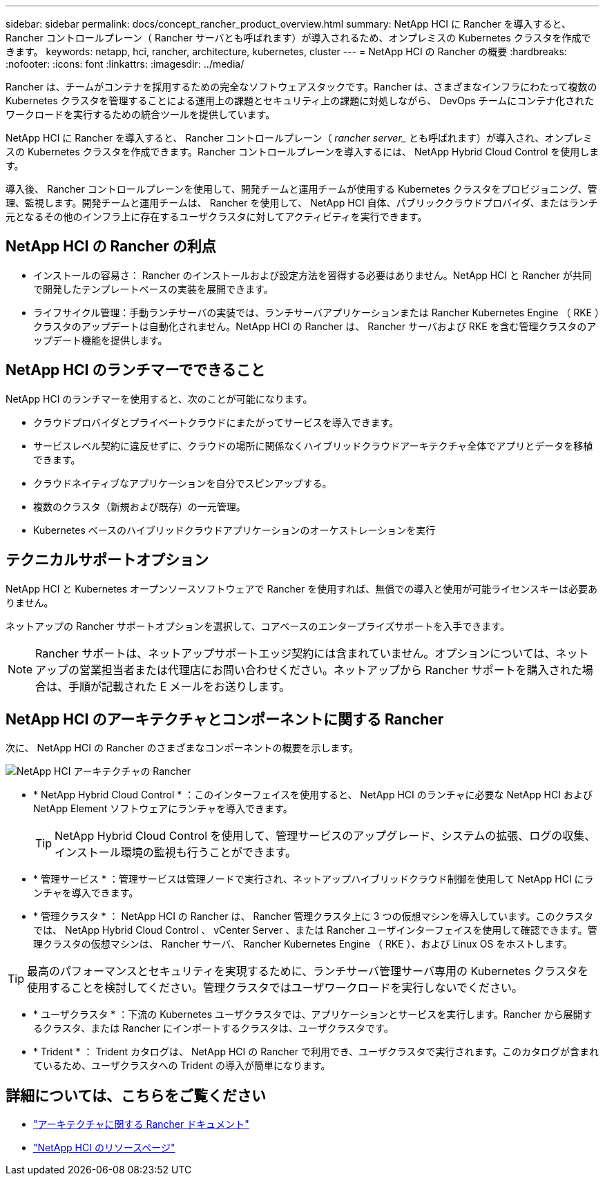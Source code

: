 ---
sidebar: sidebar 
permalink: docs/concept_rancher_product_overview.html 
summary: NetApp HCI に Rancher を導入すると、 Rancher コントロールプレーン（ Rancher サーバとも呼ばれます）が導入されるため、オンプレミスの Kubernetes クラスタを作成できます。 
keywords: netapp, hci, rancher, architecture, kubernetes, cluster 
---
= NetApp HCI の Rancher の概要
:hardbreaks:
:nofooter: 
:icons: font
:linkattrs: 
:imagesdir: ../media/


[role="lead"]
Rancher は、チームがコンテナを採用するための完全なソフトウェアスタックです。Rancher は、さまざまなインフラにわたって複数の Kubernetes クラスタを管理することによる運用上の課題とセキュリティ上の課題に対処しながら、 DevOps チームにコンテナ化されたワークロードを実行するための統合ツールを提供しています。

NetApp HCI に Rancher を導入すると、 Rancher コントロールプレーン（ _rancher server__ とも呼ばれます）が導入され、オンプレミスの Kubernetes クラスタを作成できます。Rancher コントロールプレーンを導入するには、 NetApp Hybrid Cloud Control を使用します。

導入後、 Rancher コントロールプレーンを使用して、開発チームと運用チームが使用する Kubernetes クラスタをプロビジョニング、管理、監視します。開発チームと運用チームは、 Rancher を使用して、 NetApp HCI 自体、パブリッククラウドプロバイダ、またはランチ元となるその他のインフラ上に存在するユーザクラスタに対してアクティビティを実行できます。



== NetApp HCI の Rancher の利点

* インストールの容易さ： Rancher のインストールおよび設定方法を習得する必要はありません。NetApp HCI と Rancher が共同で開発したテンプレートベースの実装を展開できます。
* ライフサイクル管理：手動ランチサーバの実装では、ランチサーバアプリケーションまたは Rancher Kubernetes Engine （ RKE ）クラスタのアップデートは自動化されません。NetApp HCI の Rancher は、 Rancher サーバおよび RKE を含む管理クラスタのアップデート機能を提供します。




== NetApp HCI のランチマーでできること

NetApp HCI のランチマーを使用すると、次のことが可能になります。

* クラウドプロバイダとプライベートクラウドにまたがってサービスを導入できます。
* サービスレベル契約に違反せずに、クラウドの場所に関係なくハイブリッドクラウドアーキテクチャ全体でアプリとデータを移植できます。
* クラウドネイティブなアプリケーションを自分でスピンアップする。
* 複数のクラスタ（新規および既存）の一元管理。
* Kubernetes ベースのハイブリッドクラウドアプリケーションのオーケストレーションを実行




== テクニカルサポートオプション

NetApp HCI と Kubernetes オープンソースソフトウェアで Rancher を使用すれば、無償での導入と使用が可能ライセンスキーは必要ありません。

ネットアップの Rancher サポートオプションを選択して、コアベースのエンタープライズサポートを入手できます。


NOTE: Rancher サポートは、ネットアップサポートエッジ契約には含まれていません。オプションについては、ネットアップの営業担当者または代理店にお問い合わせください。ネットアップから Rancher サポートを購入された場合は、手順が記載された E メールをお送りします。



== NetApp HCI のアーキテクチャとコンポーネントに関する Rancher

次に、 NetApp HCI の Rancher のさまざまなコンポーネントの概要を示します。

image::rancher_architecture_diagram1.png[NetApp HCI アーキテクチャの Rancher]

* * NetApp Hybrid Cloud Control * ：このインターフェイスを使用すると、 NetApp HCI のランチャに必要な NetApp HCI および NetApp Element ソフトウェアにランチャを導入できます。
+

TIP: NetApp Hybrid Cloud Control を使用して、管理サービスのアップグレード、システムの拡張、ログの収集、インストール環境の監視も行うことができます。

* * 管理サービス * ：管理サービスは管理ノードで実行され、ネットアップハイブリッドクラウド制御を使用して NetApp HCI にランチャを導入できます。
* * 管理クラスタ * ： NetApp HCI の Rancher は、 Rancher 管理クラスタ上に 3 つの仮想マシンを導入しています。このクラスタでは、 NetApp Hybrid Cloud Control 、 vCenter Server 、または Rancher ユーザインターフェイスを使用して確認できます。管理クラスタの仮想マシンは、 Rancher サーバ、 Rancher Kubernetes Engine （ RKE ）、および Linux OS をホストします。



TIP: 最高のパフォーマンスとセキュリティを実現するために、ランチサーバ管理サーバ専用の Kubernetes クラスタを使用することを検討してください。管理クラスタではユーザワークロードを実行しないでください。

* * ユーザクラスタ * ：下流の Kubernetes ユーザクラスタでは、アプリケーションとサービスを実行します。Rancher から展開するクラスタ、または Rancher にインポートするクラスタは、ユーザクラスタです。
* * Trident * ： Trident カタログは、 NetApp HCI の Rancher で利用でき、ユーザクラスタで実行されます。このカタログが含まれているため、ユーザクラスタへの Trident の導入が簡単になります。


[discrete]
== 詳細については、こちらをご覧ください

* https://rancher.com/docs/rancher/v2.x/en/overview/architecture/["アーキテクチャに関する Rancher ドキュメント"^]
* https://www.netapp.com/us/documentation/hci.aspx["NetApp HCI のリソースページ"^]

